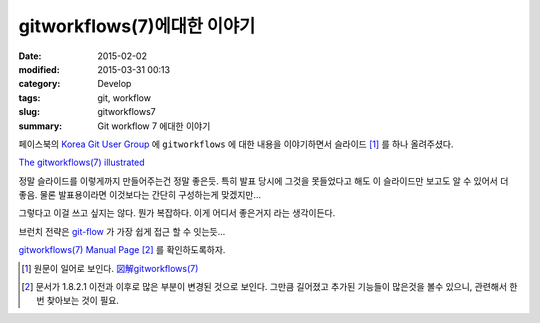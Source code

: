 gitworkflows(7)에대한 이야기
############################

:date: 2015-02-02
:modified: 2015-03-31 00:13
:category: Develop
:tags: git, workflow
:slug: gitworkflows7
:summary: Git workflow 7 에대한 이야기

페이스북의 `Korea Git User Group`_ 에 ``gitworkflows`` 에 대한 내용을 
이야기하면서 슬라이드 [#]_ 를 하나 올려주셨다.

`The gitworkflows(7) illustrated`_ 

정말 슬라이드를 이렇게까지 만들어주는건 정말 좋은듯. 특히 발표 당시에 그것을
못들었다고 해도 이 슬라이드만 보고도 알 수 있어서 더 좋음. 물론 발표용이라면
이것보다는 간단히 구성하는게 맞겠지만... 

그렇다고 이걸 쓰고 싶지는 않다. 뭔가 복잡하다. 이게 어디서 좋은거지 라는
생각이든다.

브런치 전략은 git-flow_ 가 가장 쉽게 접근 할 수 잇는듯...

`gitworkflows(7) Manual Page`_ [#]_ 를 확인하도록하자.

.. _Korea Git User Group: https://www.facebook.com/groups/kgugs
..  _The gitworkflows(7) illustrated:
   http://www.slideshare.net/ktateish/the-gitworkflows7-illustrated 
.. _git-flow: http://danielkummer.github.io/git-flow-cheatsheet/index.ko_KR.html
.. _gitworkflows(7) Manual Page: http://git-scm.com/docs/gitworkflows/1.8.2.1
.. [#] 원문이 일어로 보인다. `図解gitworkflows(7)`_
.. [#] 문서가 1.8.2.1 이전과 이후로 많은 부분이 변경된 것으로 보인다. 그만큼
   길어졌고 추가된 기능들이 많은것을 볼수 있으니, 관련해서 한번 찾아보는 것이
   필요.
.. _図解gitworkflows(7): (http://www.slideshare.net/ktateish/gitworkflows7)

